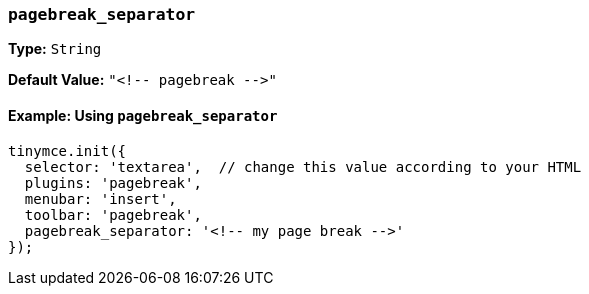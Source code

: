 === `pagebreak_separator`

*Type:* `String`

*Default Value:* `+"<!-- pagebreak -->"+`

==== Example: Using `pagebreak_separator`

[source, js]
----
tinymce.init({
  selector: 'textarea',  // change this value according to your HTML
  plugins: 'pagebreak',
  menubar: 'insert',
  toolbar: 'pagebreak',
  pagebreak_separator: '<!-- my page break -->'
});
----
